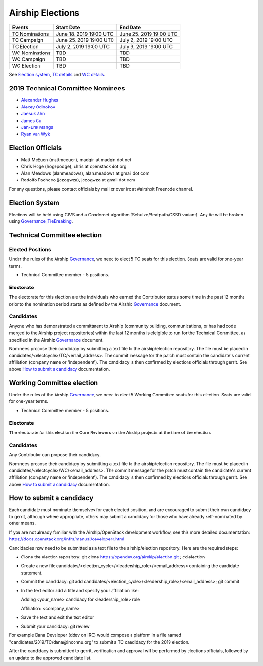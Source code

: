 =================
Airship Elections
=================


+-----------------+--------------------------+--------------------------+
| Events          | Start Date               | End Date                 |
+=================+==========================+==========================+
| TC Nominations  | June 18, 2019 19:00 UTC  | June 25, 2019 19:00 UTC  |
+-----------------+--------------------------+--------------------------+
| TC Campaign     | June 25, 2019 19:00 UTC  | July 2,  2019 19:00 UTC  |
+-----------------+--------------------------+--------------------------+
| TC Election     | July 2,  2019 19:00 UTC  | July 9,  2019 19:00 UTC  |
+-----------------+--------------------------+--------------------------+
| WC Nominations  | TBD                      | TBD                      |
+-----------------+--------------------------+--------------------------+
| WC Campaign     | TBD                      | TBD                      |
+-----------------+--------------------------+--------------------------+
| WC Election     | TBD                      | TBD                      |
+-----------------+--------------------------+--------------------------+


See `Election system`_, `TC details`_ and `WC details`_.

.. _2019-tc-candidates:

2019 Technical Committee Nominees
=================================

* `Alexander Hughes <https://opendev.org/airship/election/src/branch/master/candidates/2019/TC/alexander.hughes@pm.me>`_
* `Alexey Odinokov <https://opendev.org/airship/election/src/branch/master/candidates/2019/TC/aodinokov@mirantis.com>`_
* `Jaesuk Ahn <https://opendev.org/airship/election/src/branch/master/candidates/2019/TC/bluejay.ahn@gmail.com>`_
* `James Gu <https://opendev.org/airship/election/src/branch/master/candidates/2019/TC/jgu@suse.com>`_
* `Jan-Erik Mangs <https://opendev.org/airship/election/src/branch/master/candidates/2019/TC/jan-erik.mangs@ericsson.com>`_
* `Ryan van Wyk <https://opendev.org/airship/election/src/branch/master/candidates/2019/TC/rv6848@att.com>`_

Election Officials
==================

* Matt McEuen (mattmceuen), madgin at madgin dot net
* Chris Hoge (hogepodge), chris at openstack dot org
* Alan Meadows (alanmeadows), alan.meadows at gmail dot com
* Rodolfo Pacheco (jezogwza), jezogwza at gmail dot com

For any questions, please contact officials by mail or over irc at
#airshpit Freenode channel.


.. _Election system:

Election System
===============

Elections will be held using CIVS and a Condorcet algorithm
(Schulze/Beatpath/CSSD variant). Any tie will be broken using
`Governance_TieBreaking`_.


.. _TC details:

Technical Committee election
============================

Elected Positions
-----------------

Under the rules of the Airship `Governance`_, we need to elect 5 TC seats for this
election. Seats are valid for one-year terms.

* Technical Committee member - 5 positions.


Electorate
----------

The electorate for this election are the individuals who earned the Contributor
status some time in the past 12 months prior to the nomination period starts as
defined by the Airship `Governance`_ document.


Candidates
----------

Anyone who has demonstrated a committment to Airship (community building,
communications, or has had code merged to the Airship project repositories)
within the last 12 months is eleigible to run for the Technical Committee,
as specified in the Airship `Governance`_ document.

Nominees propose their candidacy by submitting a text file to the
airship/election repository. The file must be placed in
candidates/<electcycle>/TC/<email_address>.
The commit message for the patch must contain the candidate's current
affiliation (company name or 'independent').
The candidacy is then confirmed by elections officials through gerrit.
See above `How to submit a candidacy`_ documentation.


.. _WC details:

Working Committee election
==========================

Under the rules of the Airship `Governance`_, we need to elect 5 Working Committee
seats for this election. Seats are valid for one-year terms.

* Technical Committee member - 5 positions.


Electorate
----------

The electorate for this election the Core Reviewers on the Airship projects at the
time of the election.


Candidates
----------

Any Contributor can propose their candidacy.

Nominees propose their candidacy by submitting a text file to the
airship/election repository. The file must be placed in
candidates/<electcycle>/WC/<email_address>.
The commit message for the patch must contain the candidate's current
affiliation (company name or 'independent').
The candidacy is then confirmed by elections officials through gerrit.
See above `How to submit a candidacy`_ documentation.


.. _How to submit a candidacy:

How to submit a candidacy
=========================

Each candidate must nominate themselves for each elected position, and are
encouraged to submit their own candidacy to gerrit, although where
appropriate, others may submit a candidacy for those who have already
self-nominated by other means.

If you are not already familiar with the Airship/OpenStack development workflow,
see this more detailed documentation:
https://docs.openstack.org/infra/manual/developers.html

Candidacies now need to be submitted as a text file to the airship/election
repository. Here are the required steps:

* Clone the election repository:
  git clone https://opendev.org/airship/election.git ; cd election
* Create a new file
  candidates/<election_cycle>/<leadership_role>/<email_address>
  containing the candidate statement.
* Commit the candidacy:
  git add candidates/<election_cycle>/<leadership_role>/<email_address>;
  git commit
* In the text editor add a title and specify your affiliation like:

  Adding <your_name> candidacy for <leadership_role> role

  Affiliation: <company_name>
* Save the text and exit the text editor
* Submit your candidacy: git review

For example Dana Developer (ddev on IRC) would compose a platform in a file
named "candidates/2019/TC/dana\@inconnu.org" to submit a TC candidacy
for the 2019 election.

After the candidacy is submitted to gerrit, verification and approval will
be performed by elections officials, followed by an update to the approved
candidate list.

.. seealso::

  See the `Election Officiating Guidelines`_ page in the wiki for details on the
  election process.

.. _Election Officiating Guidelines: https://wiki.openstack.org/wiki/Election_Officiating_Guidelines
.. _Governance_TieBreaking: https://wiki.openstack.org/wiki/Governance/TieBreaking
.. _Governance: https://opendev.org/airship/governance/src/branch/master/README.md
